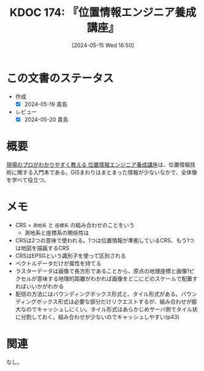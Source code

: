 :properties:
:ID: 20240515T165029
:mtime:    20241102180324 20241028101410
:ctime:    20241028101410
:end:
#+title:      KDOC 174: 『位置情報エンジニア養成講座』
#+date:       [2024-05-15 Wed 16:50]
#+filetags:   :book:
#+identifier: 20240515T165029

* この文書のステータス
- 作成
  - [X] 2024-05-19 貴島
- レビュー
  - [X] 2024-05-20 貴島

* 概要
[[https://www.shuwasystem.co.jp/book/9784798068923.html][現場のプロがわかりやすく教える 位置情報エンジニア養成講座]]は、位置情報技術に関する入門本である。GISまわりはまとまった情報が少ないなかで、全体像を学べて役立つ。
* メモ
- CRS = ~測地系~ と ~座標系~ の組み合わせのことをいう
  - 測地系と座標系の関係性は
- CRSは2つの意味で使われる。1つは位置情報が準拠しているCRS、もう1つは地図を描画するCRS
- CRSはEPSGという識別子を使って区別される
- ベクトルデータだけが属性を持てる
- ラスターデータは画像で長方形であることから、原点の地理座標と画像1ピクセルが意味する地理的距離がわかれば画像をどこにどのスケールで配置すればいいかがわかる
- 配信の方法にはバウンディングボックス形式と、タイル形式がある。バウンディングボックス形式は必要な部分だけリクエストするが、組み合わせが膨大なのでキャッシュしにくい。タイル形式はあらかじめサーバ側でタイル状に分割しておく。組み合わせが少ないのでキャッシュしやすい(p43)
* 関連
なし。
